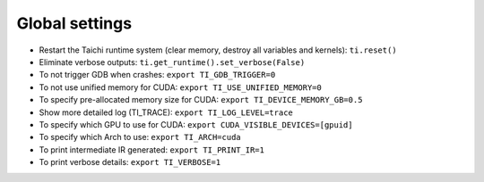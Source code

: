 Global settings
---------------

- Restart the Taichi runtime system (clear memory, destroy all variables and kernels): ``ti.reset()``
- Eliminate verbose outputs: ``ti.get_runtime().set_verbose(False)``
- To not trigger GDB when crashes: ``export TI_GDB_TRIGGER=0``
- To not use unified memory for CUDA: ``export TI_USE_UNIFIED_MEMORY=0``
- To specify pre-allocated memory size for CUDA: ``export TI_DEVICE_MEMORY_GB=0.5``
- Show more detailed log (TI_TRACE): ``export TI_LOG_LEVEL=trace``
- To specify which GPU to use for CUDA: ``export CUDA_VISIBLE_DEVICES=[gpuid]``
- To specify which Arch to use: ``export TI_ARCH=cuda``
- To print intermediate IR generated: ``export TI_PRINT_IR=1``
- To print verbose details: ``export TI_VERBOSE=1``
